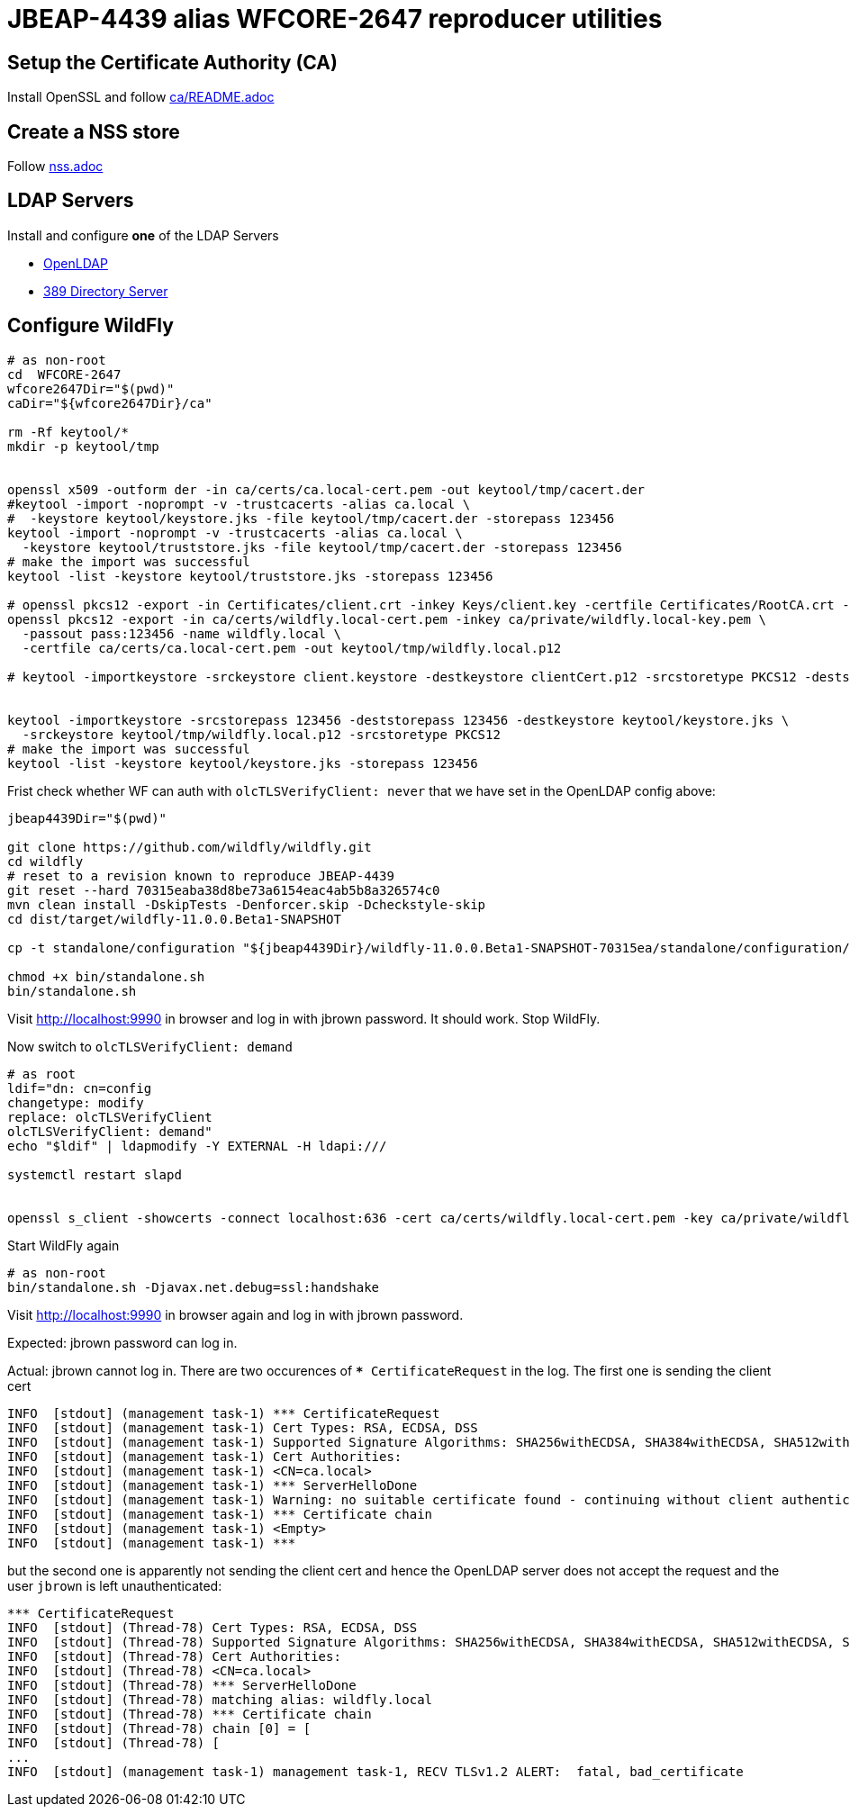 = JBEAP-4439 alias WFCORE-2647 reproducer utilities

== Setup the Certificate Authority (CA)

Install OpenSSL and follow link:ca/README.adoc[ca/README.adoc]

== Create a NSS store

Follow link:nss.adoc[nss.adoc]

== LDAP Servers

Install and configure *one* of the LDAP Servers

* link:openldap.adoc[OpenLDAP]
* link:389-ds.adoc[389 Directory Server]


== Configure WildFly

[source,sh]
----
# as non-root
cd  WFCORE-2647
wfcore2647Dir="$(pwd)"
caDir="${wfcore2647Dir}/ca"

rm -Rf keytool/*
mkdir -p keytool/tmp


openssl x509 -outform der -in ca/certs/ca.local-cert.pem -out keytool/tmp/cacert.der
#keytool -import -noprompt -v -trustcacerts -alias ca.local \
#  -keystore keytool/keystore.jks -file keytool/tmp/cacert.der -storepass 123456
keytool -import -noprompt -v -trustcacerts -alias ca.local \
  -keystore keytool/truststore.jks -file keytool/tmp/cacert.der -storepass 123456
# make the import was successful
keytool -list -keystore keytool/truststore.jks -storepass 123456

# openssl pkcs12 -export -in Certificates/client.crt -inkey Keys/client.key -certfile Certificates/RootCA.crt -out Certificates/clientCert.p12
openssl pkcs12 -export -in ca/certs/wildfly.local-cert.pem -inkey ca/private/wildfly.local-key.pem \
  -passout pass:123456 -name wildfly.local \
  -certfile ca/certs/ca.local-cert.pem -out keytool/tmp/wildfly.local.p12

# keytool -importkeystore -srckeystore client.keystore -destkeystore clientCert.p12 -srcstoretype PKCS12 -deststoretype PKCS12 -deststorepass keypassword


keytool -importkeystore -srcstorepass 123456 -deststorepass 123456 -destkeystore keytool/keystore.jks \
  -srckeystore keytool/tmp/wildfly.local.p12 -srcstoretype PKCS12
# make the import was successful
keytool -list -keystore keytool/keystore.jks -storepass 123456
----


Frist check whether WF can auth with `olcTLSVerifyClient: never` that we have set in the OpenLDAP config above:

[source,sh]
----

jbeap4439Dir="$(pwd)"

git clone https://github.com/wildfly/wildfly.git
cd wildfly
# reset to a revision known to reproduce JBEAP-4439
git reset --hard 70315eaba38d8be73a6154eac4ab5b8a326574c0
mvn clean install -DskipTests -Denforcer.skip -Dcheckstyle-skip
cd dist/target/wildfly-11.0.0.Beta1-SNAPSHOT

cp -t standalone/configuration "${jbeap4439Dir}/wildfly-11.0.0.Beta1-SNAPSHOT-70315ea/standalone/configuration/standalone.xml"

chmod +x bin/standalone.sh
bin/standalone.sh
----

Visit http://localhost:9990 in browser and log in with jbrown password. It should work. Stop WildFly.

Now switch to `olcTLSVerifyClient: demand`

[source,sh]
----
# as root
ldif="dn: cn=config
changetype: modify
replace: olcTLSVerifyClient
olcTLSVerifyClient: demand"
echo "$ldif" | ldapmodify -Y EXTERNAL -H ldapi:///

systemctl restart slapd


openssl s_client -showcerts -connect localhost:636 -cert ca/certs/wildfly.local-cert.pem -key ca/private/wildfly.local-key.pem -CAfile ca/certs/ca.local-cert.pem
----

Start WildFly again

[source,sh]
----
# as non-root
bin/standalone.sh -Djavax.net.debug=ssl:handshake
----

Visit http://localhost:9990 in browser again and log in with jbrown password.

Expected: jbrown password can log in.

Actual: jbrown cannot log in. There are two occurences of `*** CertificateRequest` in the log. The first one is sending the client cert

[source,sh]
----
INFO  [stdout] (management task-1) *** CertificateRequest
INFO  [stdout] (management task-1) Cert Types: RSA, ECDSA, DSS
INFO  [stdout] (management task-1) Supported Signature Algorithms: SHA256withECDSA, SHA384withECDSA, SHA512withECDSA, SHA1withECDSA, Unknown (hash:0x8, signature:0x4), Unknown (hash:0x8, signature:0x5), Unknown (hash:0x8, signature:0x6), SHA256withRSA, SHA384withRSA, SHA512withRSA, SHA1withRSA, SHA256withDSA, Unknown (hash:0x5, signature:0x2), Unknown (hash:0x6, signature:0x2), SHA1withDSA
INFO  [stdout] (management task-1) Cert Authorities:
INFO  [stdout] (management task-1) <CN=ca.local>
INFO  [stdout] (management task-1) *** ServerHelloDone
INFO  [stdout] (management task-1) Warning: no suitable certificate found - continuing without client authentication
INFO  [stdout] (management task-1) *** Certificate chain
INFO  [stdout] (management task-1) <Empty>
INFO  [stdout] (management task-1) ***
----

but the second one is apparently not sending the client cert and hence the OpenLDAP server does not accept the request and
the user `jbrown` is left unauthenticated:

[source,sh]
----
*** CertificateRequest
INFO  [stdout] (Thread-78) Cert Types: RSA, ECDSA, DSS
INFO  [stdout] (Thread-78) Supported Signature Algorithms: SHA256withECDSA, SHA384withECDSA, SHA512withECDSA, SHA1withECDSA, Unknown (hash:0x8, signature:0x4), Unknown (hash:0x8, signature:0x5), Unknown (hash:0x8, signature:0x6), SHA256withRSA, SHA384withRSA, SHA512withRSA, SHA1withRSA, SHA256withDSA, Unknown (hash:0x5, signature:0x2), Unknown (hash:0x6, signature:0x2), SHA1withDSA
INFO  [stdout] (Thread-78) Cert Authorities:
INFO  [stdout] (Thread-78) <CN=ca.local>
INFO  [stdout] (Thread-78) *** ServerHelloDone
INFO  [stdout] (Thread-78) matching alias: wildfly.local
INFO  [stdout] (Thread-78) *** Certificate chain
INFO  [stdout] (Thread-78) chain [0] = [
INFO  [stdout] (Thread-78) [
...
INFO  [stdout] (management task-1) management task-1, RECV TLSv1.2 ALERT:  fatal, bad_certificate
----